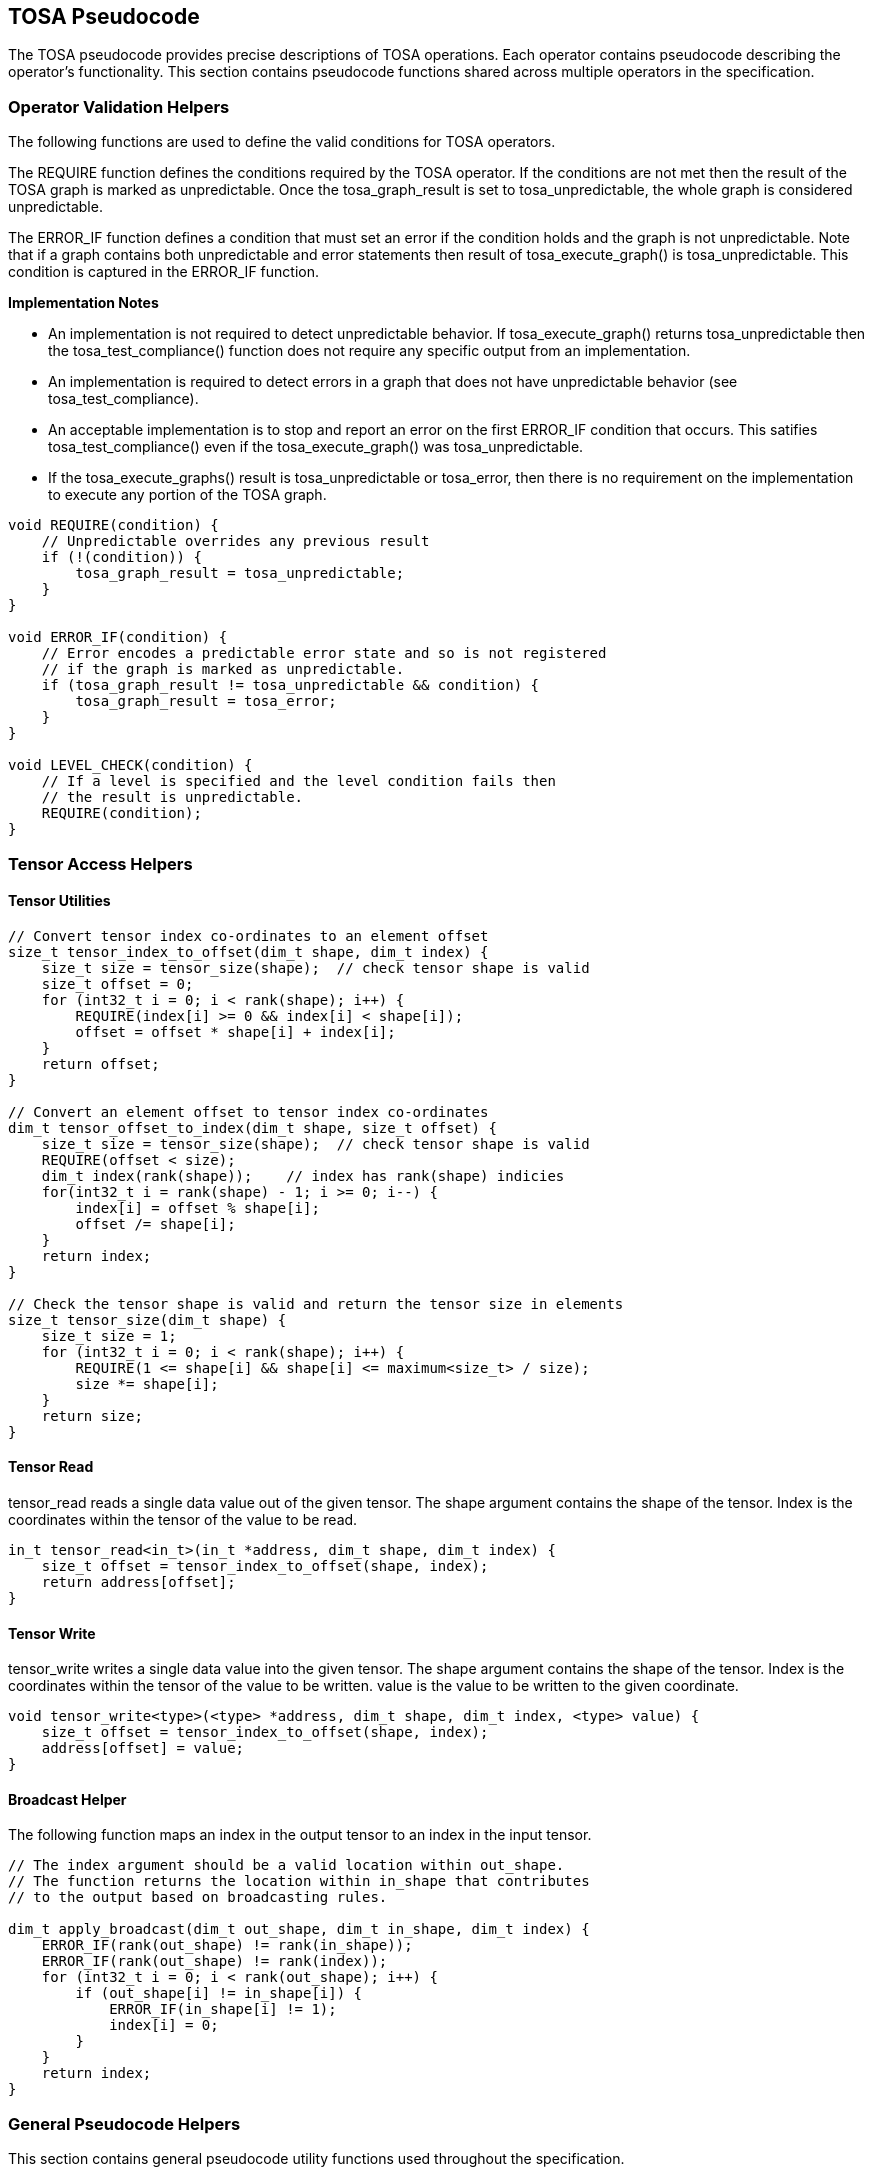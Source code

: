 //
// This confidential and proprietary software may be used only as
// authorised by a licensing agreement from ARM Limited
// (C) COPYRIGHT 2021-2022 ARM Limited
// ALL RIGHTS RESERVED
// The entire notice above must be reproduced on all authorised
// copies and copies may only be made to the extent permitted
// by a licensing agreement from ARM Limited.

== TOSA Pseudocode

The TOSA pseudocode provides precise descriptions of TOSA operations.
Each operator contains pseudocode describing the operator's functionality.
This section contains pseudocode functions shared across multiple operators in the specification.

=== Operator Validation Helpers

The following functions are used to define the valid conditions for TOSA operators.

The REQUIRE function defines the conditions required by the TOSA operator.
If the conditions are not met then the result of the TOSA graph is marked as unpredictable.
Once the tosa_graph_result is set to tosa_unpredictable, the whole graph is considered unpredictable.

The ERROR_IF function defines a condition that must set an error if the condition holds and the graph is not unpredictable.
Note that if a graph contains both unpredictable and error statements then result of tosa_execute_graph() is tosa_unpredictable.
This condition is captured in the ERROR_IF function.

*Implementation Notes*

* An implementation is not required to detect unpredictable behavior. If tosa_execute_graph() returns tosa_unpredictable then the tosa_test_compliance() function does not require any specific output from an implementation.
* An implementation is required to detect errors in a graph that does not have unpredictable behavior (see tosa_test_compliance).
* An acceptable implementation is to stop and report an error on the first ERROR_IF condition that occurs. This satifies tosa_test_compliance() even if the tosa_execute_graph() was tosa_unpredictable.
* If the tosa_execute_graphs() result is tosa_unpredictable or tosa_error, then there is no requirement on the implementation to execute any portion of the TOSA graph.

[source,c++]
----
void REQUIRE(condition) {
    // Unpredictable overrides any previous result
    if (!(condition)) {
        tosa_graph_result = tosa_unpredictable;
    }
}

void ERROR_IF(condition) {
    // Error encodes a predictable error state and so is not registered
    // if the graph is marked as unpredictable.
    if (tosa_graph_result != tosa_unpredictable && condition) {
        tosa_graph_result = tosa_error;
    }
}

void LEVEL_CHECK(condition) {
    // If a level is specified and the level condition fails then
    // the result is unpredictable.
    REQUIRE(condition);
}
----

=== Tensor Access Helpers

==== Tensor Utilities

[source,c++]
----
// Convert tensor index co-ordinates to an element offset
size_t tensor_index_to_offset(dim_t shape, dim_t index) {
    size_t size = tensor_size(shape);  // check tensor shape is valid
    size_t offset = 0;
    for (int32_t i = 0; i < rank(shape); i++) {
        REQUIRE(index[i] >= 0 && index[i] < shape[i]);
        offset = offset * shape[i] + index[i];
    }
    return offset;
}

// Convert an element offset to tensor index co-ordinates
dim_t tensor_offset_to_index(dim_t shape, size_t offset) {
    size_t size = tensor_size(shape);  // check tensor shape is valid
    REQUIRE(offset < size);
    dim_t index(rank(shape));    // index has rank(shape) indicies
    for(int32_t i = rank(shape) - 1; i >= 0; i--) {
        index[i] = offset % shape[i];
        offset /= shape[i];
    }
    return index;
}

// Check the tensor shape is valid and return the tensor size in elements
size_t tensor_size(dim_t shape) {
    size_t size = 1;
    for (int32_t i = 0; i < rank(shape); i++) {
        REQUIRE(1 <= shape[i] && shape[i] <= maximum<size_t> / size);
        size *= shape[i];
    }
    return size;
}
----

==== Tensor Read

tensor_read reads a single data value out of the given tensor.
The shape argument contains the shape of the tensor.
Index is the coordinates within the tensor of the value to be read.

[source,c++]
----
in_t tensor_read<in_t>(in_t *address, dim_t shape, dim_t index) {
    size_t offset = tensor_index_to_offset(shape, index);
    return address[offset];
}
----

==== Tensor Write

tensor_write writes a single data value into the given tensor.
The shape argument contains the shape of the tensor.
Index is the coordinates within the tensor of the value to be written.
value is the value to be written to the given coordinate.

[source,c++]
----
void tensor_write<type>(<type> *address, dim_t shape, dim_t index, <type> value) {
    size_t offset = tensor_index_to_offset(shape, index);
    address[offset] = value;
}
----

==== Broadcast Helper

The following function maps an index in the output tensor to an index in the input tensor.

[source,c++]
----
// The index argument should be a valid location within out_shape.
// The function returns the location within in_shape that contributes
// to the output based on broadcasting rules.

dim_t apply_broadcast(dim_t out_shape, dim_t in_shape, dim_t index) {
    ERROR_IF(rank(out_shape) != rank(in_shape));
    ERROR_IF(rank(out_shape) != rank(index));
    for (int32_t i = 0; i < rank(out_shape); i++) {
        if (out_shape[i] != in_shape[i]) {
            ERROR_IF(in_shape[i] != 1);
            index[i] = 0;
        }
    }
    return index;
}
----

=== General Pseudocode Helpers

This section contains general pseudocode utility functions used throughout the specification.

==== Arithmetic Helpers

The following functions provide arithmetic while defining requirements such that values stay in the valid range.

[source,c++]
----
in_t apply_add<in_t>(in_t a, in_t b) {
    if (is_floating_point(in_t)) return a + b;
    int64_t c = (int64_t)a + (int64_t)b;
    REQUIRE(c >= minimum<in_t> && c <= maximum<in_t>);
    return (in_t)c;
}

in_t apply_ceil<in_t>(in_t input) {
    return input value rounded up to nearest integer
}

in_t apply_clip<in_t>(in_t value, in_t min_val, in_t max_val) {
    REQUIRE(min_val <= max_val);
    value = apply_max(value, min_val);
    value = apply_min(value, max_val);
    return value;
}

in_t apply_exp<in_t>(in_t input) {
    return e to the power input
}

in_t apply_floor<in_t>(in_t input) {
    return input value rounded down to nearest integer
}

in_t apply_log<in_t>(in_t input) {
    if (input == 0) {
        return -INFINITY
    }
    else if (input < 0) {
        return NaN;
    }
    return the natural logarithm of input
}

in_t apply_max<in_t>(in_t a, in_t b) {
    if (is_floating_point(in_t)) {
        if (isNaN(a) || isNaN(b)) {
            return NaN;
        }
    }
    if (a >= b) return a; else return b;
}

in_t apply_min<in_t>(in_t a, in_t b) {
    if (is_floating_point(in_t)) {
        if (isNaN(a) || isNaN(b)) {
            return NaN;
        }
    }
    if (a < b) return a; else return b;
}

in_t apply_pow<in_t>(in_t a, in_t b) {
    return a ** b; // a raised to the power b
}

in_t apply_sqrt<in_t>(in_t input) {
    return the square root of input
}

in_t apply_sub<in_t>(in_t a, in_t b) {
    if (is_floating_point(in_t)) return a - b;
    int64_t c = (int64_t)a - (int64_t)b;
    REQUIRE(c >= minimum<in_t> && c <= maximum<in_t>);
    return (in_t)c;
}

int32_t count_leading_zeros(int32_t a) {
    int32_t acc = 32;
    if (a != 0) {
        uint32_t mask;
        mask = 1 << (32 - 1); // width of int32_t - 1
        acc = 0;
        while ((mask & a) == 0) {
            mask = mask >> 1;
            acc = acc + 1;
        }
    }
    return acc;
}
----

==== Numeric Conversion Helpers

The following definitions are used in pseudocode to do numeric conversions.
Where the *float_t* type is used, it represents all of the floating-point data types supported by the given profile.
See <<Number formats>> for details on the floating-point formats.

[source,c++]
----
int round_to_nearest_int(float_t f)
  Converts the floating-point value to f, with rounding to the nearest integer value.

float_t round_to_nearest_float(in_t f)
  Converts the input value into floating-point, rounding to the nearest representable value.
  The behavior for ties is implementation dependent.

out_t sign_extend(in_t input)
  Only valid for two's complement integer values where out_t has more bits than in_t.
  Output = input
  Replicate the top bit of input for all bits between the top bit of input and the top bit of output.

out_t truncate(in_t input)
  output is the sizeof(out_t) least significant bits in input.
----

The following definition is used to flatten a list of lists into a single list.

[source,c++]
----
in_t* flatten(in_t lists[]) {
    in_t output = [];
    for_each(list in lists) {
        for_each(element in list) {
            output.append(element);
        }
    }
}
----

Generic helper functions used to keep the pseudocode concise.

[source,c++]
----

bool_t is_floating_point(type) {
    if (type == fp16_t || type == fp32_t || type == bf16_t)
        return true;
    return false;
}

int32_t idiv(int32_t input1, int32_t input2) {
    return input1 / input2; // Integer divide that truncates towards zero
}

// Integer division that checks input1 is a multiple of input2

int32_t idiv_check(int32_t input1, int32_t input2) {
    ERROR_IF(input1 % input2 != 0); // input1 must be a multiple of input2
    return input1 / input2;         // exact quotient without rounding
}

int32_t length(in_t input)
    return number of elements in input list

int32_t rank(in_t input)
    return rank of an input tensor

int32_t sum(in_t input[])
    return the sum of values of an input list

bool isNaN(float input)
    return True if floating-point input value is NaN

float_t pi()
    returns value of pi

float_t sin(angle)
    return sine of angle given in radians

float_t cos(angle)
    return cosine of angle given in radians

bool power_of_two(int32_t value)
    return true if value is a power of two, false otherwise
----
